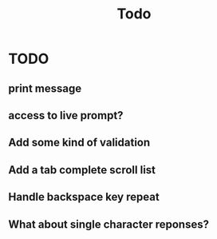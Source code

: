 #+title: Todo
* TODO
** print message
** access to live prompt?
** Add some kind of validation
** Add a tab complete scroll list
** Handle backspace key repeat
** What about single character reponses?
